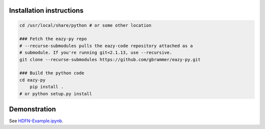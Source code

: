 Installation instructions
~~~~~~~~~~~~~~~~~~~~~~~~~

.. code:: bash

    cd /usr/local/share/python # or some other location

    ### Fetch the eazy-py repo
    # --recurse-submodules pulls the eazy-code repository attached as a 
    # submodule. If you're running git<2.1.13, use --recursive.  
    git clone --recurse-submodules https://github.com/gbrammer/eazy-py.git
    
    ### Build the python code
    cd eazy-py
	pip install . 
    # or python setup.py install
    
Demonstration
~~~~~~~~~~~~~
See `HDFN-Example.ipynb <https://github.com/gbrammer/eazy-py/blob/master/docs/examples/HDFN-demo.ipynb>`__.